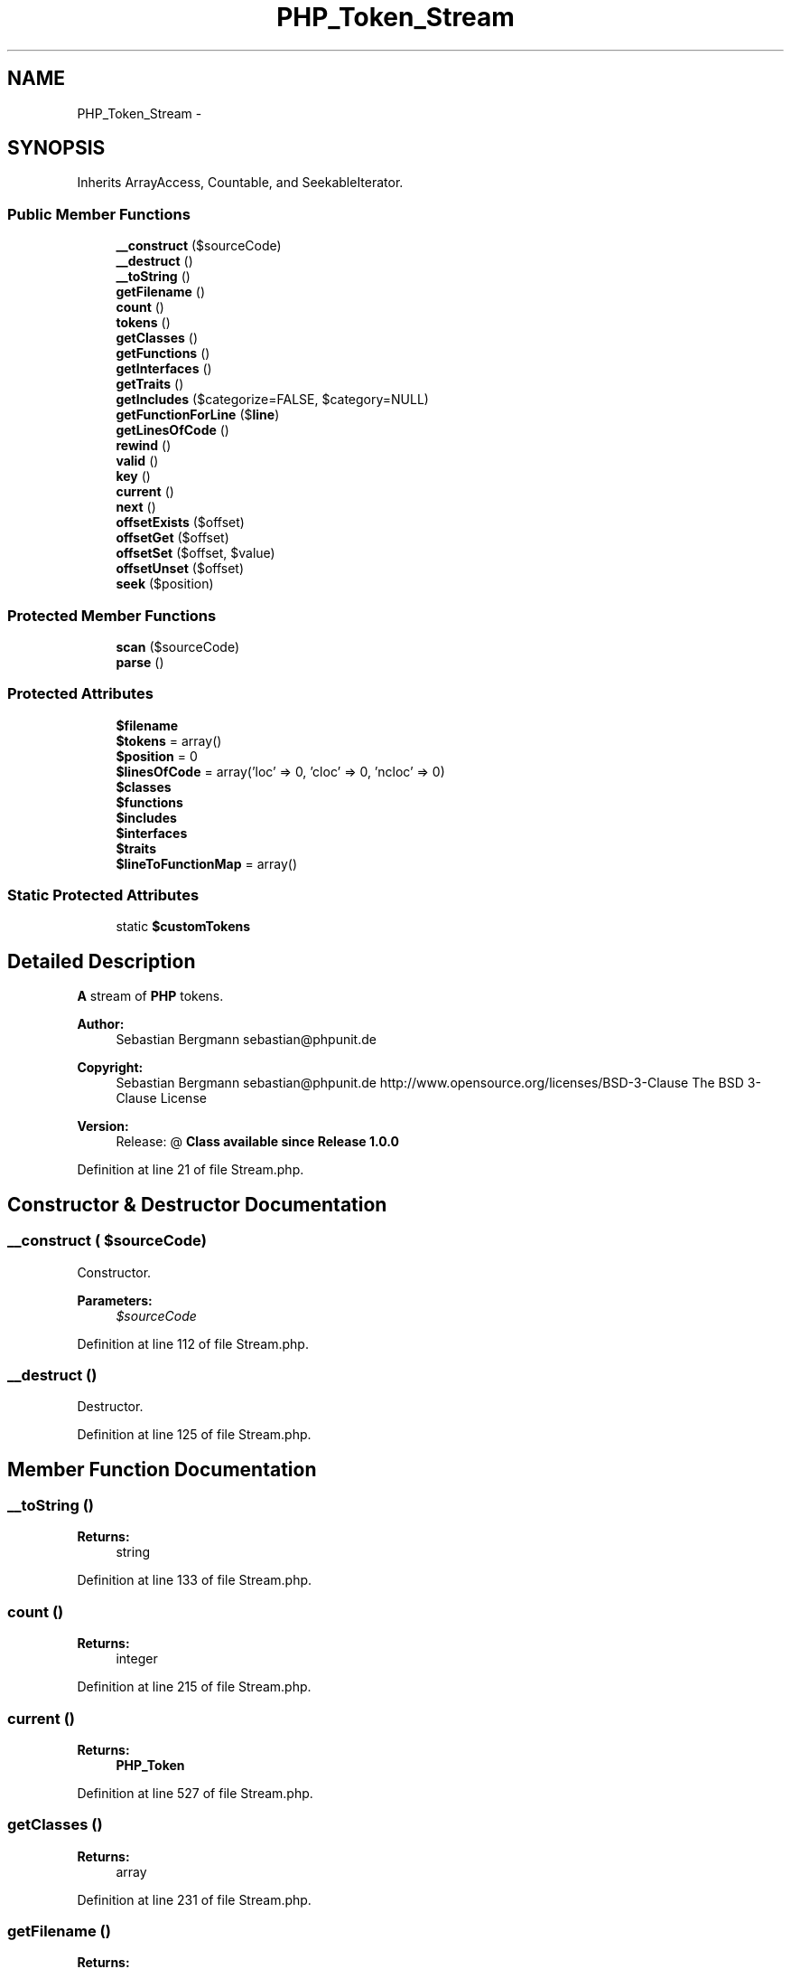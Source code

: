 .TH "PHP_Token_Stream" 3 "Tue Apr 14 2015" "Version 1.0" "VirtualSCADA" \" -*- nroff -*-
.ad l
.nh
.SH NAME
PHP_Token_Stream \- 
.SH SYNOPSIS
.br
.PP
.PP
Inherits ArrayAccess, Countable, and SeekableIterator\&.
.SS "Public Member Functions"

.in +1c
.ti -1c
.RI "\fB__construct\fP ($sourceCode)"
.br
.ti -1c
.RI "\fB__destruct\fP ()"
.br
.ti -1c
.RI "\fB__toString\fP ()"
.br
.ti -1c
.RI "\fBgetFilename\fP ()"
.br
.ti -1c
.RI "\fBcount\fP ()"
.br
.ti -1c
.RI "\fBtokens\fP ()"
.br
.ti -1c
.RI "\fBgetClasses\fP ()"
.br
.ti -1c
.RI "\fBgetFunctions\fP ()"
.br
.ti -1c
.RI "\fBgetInterfaces\fP ()"
.br
.ti -1c
.RI "\fBgetTraits\fP ()"
.br
.ti -1c
.RI "\fBgetIncludes\fP ($categorize=FALSE, $category=NULL)"
.br
.ti -1c
.RI "\fBgetFunctionForLine\fP ($\fBline\fP)"
.br
.ti -1c
.RI "\fBgetLinesOfCode\fP ()"
.br
.ti -1c
.RI "\fBrewind\fP ()"
.br
.ti -1c
.RI "\fBvalid\fP ()"
.br
.ti -1c
.RI "\fBkey\fP ()"
.br
.ti -1c
.RI "\fBcurrent\fP ()"
.br
.ti -1c
.RI "\fBnext\fP ()"
.br
.ti -1c
.RI "\fBoffsetExists\fP ($offset)"
.br
.ti -1c
.RI "\fBoffsetGet\fP ($offset)"
.br
.ti -1c
.RI "\fBoffsetSet\fP ($offset, $value)"
.br
.ti -1c
.RI "\fBoffsetUnset\fP ($offset)"
.br
.ti -1c
.RI "\fBseek\fP ($position)"
.br
.in -1c
.SS "Protected Member Functions"

.in +1c
.ti -1c
.RI "\fBscan\fP ($sourceCode)"
.br
.ti -1c
.RI "\fBparse\fP ()"
.br
.in -1c
.SS "Protected Attributes"

.in +1c
.ti -1c
.RI "\fB$filename\fP"
.br
.ti -1c
.RI "\fB$tokens\fP = array()"
.br
.ti -1c
.RI "\fB$position\fP = 0"
.br
.ti -1c
.RI "\fB$linesOfCode\fP = array('loc' => 0, 'cloc' => 0, 'ncloc' => 0)"
.br
.ti -1c
.RI "\fB$classes\fP"
.br
.ti -1c
.RI "\fB$functions\fP"
.br
.ti -1c
.RI "\fB$includes\fP"
.br
.ti -1c
.RI "\fB$interfaces\fP"
.br
.ti -1c
.RI "\fB$traits\fP"
.br
.ti -1c
.RI "\fB$lineToFunctionMap\fP = array()"
.br
.in -1c
.SS "Static Protected Attributes"

.in +1c
.ti -1c
.RI "static \fB$customTokens\fP"
.br
.in -1c
.SH "Detailed Description"
.PP 
\fBA\fP stream of \fBPHP\fP tokens\&.
.PP
\fBAuthor:\fP
.RS 4
Sebastian Bergmann sebastian@phpunit.de 
.RE
.PP
\fBCopyright:\fP
.RS 4
Sebastian Bergmann sebastian@phpunit.de  http://www.opensource.org/licenses/BSD-3-Clause The BSD 3-Clause License 
.RE
.PP
\fBVersion:\fP
.RS 4
Release: @ \fBClass available since Release 1\&.0\&.0 \fP
.RE
.PP

.PP
Definition at line 21 of file Stream\&.php\&.
.SH "Constructor & Destructor Documentation"
.PP 
.SS "__construct ( $sourceCode)"
Constructor\&.
.PP
\fBParameters:\fP
.RS 4
\fI$sourceCode\fP 
.RE
.PP

.PP
Definition at line 112 of file Stream\&.php\&.
.SS "__destruct ()"
Destructor\&. 
.PP
Definition at line 125 of file Stream\&.php\&.
.SH "Member Function Documentation"
.PP 
.SS "__toString ()"

.PP
\fBReturns:\fP
.RS 4
string 
.RE
.PP

.PP
Definition at line 133 of file Stream\&.php\&.
.SS "count ()"

.PP
\fBReturns:\fP
.RS 4
integer 
.RE
.PP

.PP
Definition at line 215 of file Stream\&.php\&.
.SS "current ()"

.PP
\fBReturns:\fP
.RS 4
\fBPHP_Token\fP 
.RE
.PP

.PP
Definition at line 527 of file Stream\&.php\&.
.SS "getClasses ()"

.PP
\fBReturns:\fP
.RS 4
array 
.RE
.PP

.PP
Definition at line 231 of file Stream\&.php\&.
.SS "getFilename ()"

.PP
\fBReturns:\fP
.RS 4
string 
.RE
.PP
\fBSince:\fP
.RS 4
Method available since Release 1\&.1\&.0 
.RE
.PP

.PP
Definition at line 148 of file Stream\&.php\&.
.SS "getFunctionForLine ( $line)"
Returns the name of the function or method a line belongs to\&.
.PP
\fBReturns:\fP
.RS 4
string or null if the line is not in a function or method 
.RE
.PP
\fBSince:\fP
.RS 4
Method available since Release 1\&.2\&.0 
.RE
.PP

.PP
Definition at line 348 of file Stream\&.php\&.
.SS "getFunctions ()"

.PP
\fBReturns:\fP
.RS 4
array 
.RE
.PP

.PP
Definition at line 245 of file Stream\&.php\&.
.SS "getIncludes ( $categorize = \fCFALSE\fP,  $category = \fCNULL\fP)"
Gets the names of all files that have been included using include(), include_once(), require() or require_once()\&.
.PP
Parameter $categorize set to TRUE causing this function to return a multi-dimensional array with categories in the keys of the first dimension and constants and their values in the second dimension\&.
.PP
Parameter $category allow to filter following specific inclusion type
.PP
\fBParameters:\fP
.RS 4
\fI$categorize\fP OPTIONAL 
.br
\fI$category\fP OPTIONAL Either 'require_once', 'require', 'include_once', 'include'\&. 
.RE
.PP
\fBReturns:\fP
.RS 4
array 
.RE
.PP
\fBSince:\fP
.RS 4
Method available since Release 1\&.1\&.0 
.RE
.PP

.PP
Definition at line 301 of file Stream\&.php\&.
.SS "getInterfaces ()"

.PP
\fBReturns:\fP
.RS 4
array 
.RE
.PP

.PP
Definition at line 259 of file Stream\&.php\&.
.SS "getLinesOfCode ()"

.PP
\fBReturns:\fP
.RS 4
array 
.RE
.PP

.PP
Definition at line 496 of file Stream\&.php\&.
.SS "getTraits ()"

.PP
\fBReturns:\fP
.RS 4
array 
.RE
.PP
\fBSince:\fP
.RS 4
Method available since Release 1\&.1\&.0 
.RE
.PP

.PP
Definition at line 274 of file Stream\&.php\&.
.SS "key ()"

.PP
\fBReturns:\fP
.RS 4
integer 
.RE
.PP

.PP
Definition at line 519 of file Stream\&.php\&.
.SS "next ()"

.PP
Definition at line 534 of file Stream\&.php\&.
.SS "offsetExists ( $offset)"

.PP
\fBParameters:\fP
.RS 4
\fI$offset\fP 
.RE
.PP

.PP
Definition at line 542 of file Stream\&.php\&.
.SS "offsetGet ( $offset)"

.PP
\fBParameters:\fP
.RS 4
\fI$offset\fP 
.RE
.PP
\fBReturns:\fP
.RS 4
mixed 
.RE
.PP

.PP
Definition at line 551 of file Stream\&.php\&.
.SS "offsetSet ( $offset,  $value)"

.PP
\fBParameters:\fP
.RS 4
\fI$offset\fP 
.br
\fI$value\fP 
.RE
.PP

.PP
Definition at line 560 of file Stream\&.php\&.
.SS "offsetUnset ( $offset)"

.PP
\fBParameters:\fP
.RS 4
\fI$offset\fP 
.RE
.PP

.PP
Definition at line 568 of file Stream\&.php\&.
.SS "parse ()\fC [protected]\fP"

.PP
Definition at line 357 of file Stream\&.php\&.
.SS "rewind ()"

.PP
Definition at line 503 of file Stream\&.php\&.
.SS "scan ( $sourceCode)\fC [protected]\fP"
Scans the source for sequences of characters and converts them into a stream of tokens\&.
.PP
\fBParameters:\fP
.RS 4
\fI$sourceCode\fP 
.RE
.PP

.PP
Definition at line 159 of file Stream\&.php\&.
.SS "seek ( $position)"
Seek to an absolute position\&.
.PP
\fBParameters:\fP
.RS 4
\fI$position\fP 
.RE
.PP
\fBExceptions:\fP
.RS 4
\fIOutOfBoundsException\fP 
.RE
.PP

.PP
Definition at line 579 of file Stream\&.php\&.
.SS "tokens ()"

.PP
\fBReturns:\fP
.RS 4
\fBPHP_Token\fP[] 
.RE
.PP

.PP
Definition at line 223 of file Stream\&.php\&.
.SS "valid ()"

.PP
\fBReturns:\fP
.RS 4
boolean 
.RE
.PP

.PP
Definition at line 511 of file Stream\&.php\&.
.SH "Field Documentation"
.PP 
.SS "$classes\fC [protected]\fP"

.PP
Definition at line 80 of file Stream\&.php\&.
.SS "$customTokens\fC [static]\fP, \fC [protected]\fP"
\fBInitial value:\fP
.PP
.nf
= array(
      '(' => 'PHP_Token_OPEN_BRACKET',
      ')' => 'PHP_Token_CLOSE_BRACKET',
      '[' => 'PHP_Token_OPEN_SQUARE',
      ']' => 'PHP_Token_CLOSE_SQUARE',
      '{' => 'PHP_Token_OPEN_CURLY',
      '}' => 'PHP_Token_CLOSE_CURLY',
      ';' => 'PHP_Token_SEMICOLON',
      '\&.' => 'PHP_Token_DOT',
      ',' => 'PHP_Token_COMMA',
      '=' => 'PHP_Token_EQUAL',
      '<' => 'PHP_Token_LT',
      '>' => 'PHP_Token_GT',
      '+' => 'PHP_Token_PLUS',
      '-' => 'PHP_Token_MINUS',
      '*' => 'PHP_Token_MULT',
      '/' => 'PHP_Token_DIV',
      '?' => 'PHP_Token_QUESTION_MARK',
      '!' => 'PHP_Token_EXCLAMATION_MARK',
      ':' => 'PHP_Token_COLON',
      '"' => 'PHP_Token_DOUBLE_QUOTES',
      '@' => 'PHP_Token_AT',
      '&' => 'PHP_Token_AMPERSAND',
      '%' => 'PHP_Token_PERCENT',
      '|' => 'PHP_Token_PIPE',
      '$' => 'PHP_Token_DOLLAR',
      '^' => 'PHP_Token_CARET',
      '~' => 'PHP_Token_TILDE',
      '`' => 'PHP_Token_BACKTICK'
    )
.fi
.PP
Definition at line 26 of file Stream\&.php\&.
.SS "$filename\fC [protected]\fP"

.PP
Definition at line 60 of file Stream\&.php\&.
.SS "$functions\fC [protected]\fP"

.PP
Definition at line 85 of file Stream\&.php\&.
.SS "$includes\fC [protected]\fP"

.PP
Definition at line 90 of file Stream\&.php\&.
.SS "$interfaces\fC [protected]\fP"

.PP
Definition at line 95 of file Stream\&.php\&.
.SS "$linesOfCode = array('loc' => 0, 'cloc' => 0, 'ncloc' => 0)\fC [protected]\fP"

.PP
Definition at line 75 of file Stream\&.php\&.
.SS "$lineToFunctionMap = array()\fC [protected]\fP"

.PP
Definition at line 105 of file Stream\&.php\&.
.SS "$position = 0\fC [protected]\fP"

.PP
Definition at line 70 of file Stream\&.php\&.
.SS "$\fBtokens\fP = array()\fC [protected]\fP"

.PP
Definition at line 65 of file Stream\&.php\&.
.SS "$traits\fC [protected]\fP"

.PP
Definition at line 100 of file Stream\&.php\&.

.SH "Author"
.PP 
Generated automatically by Doxygen for VirtualSCADA from the source code\&.

